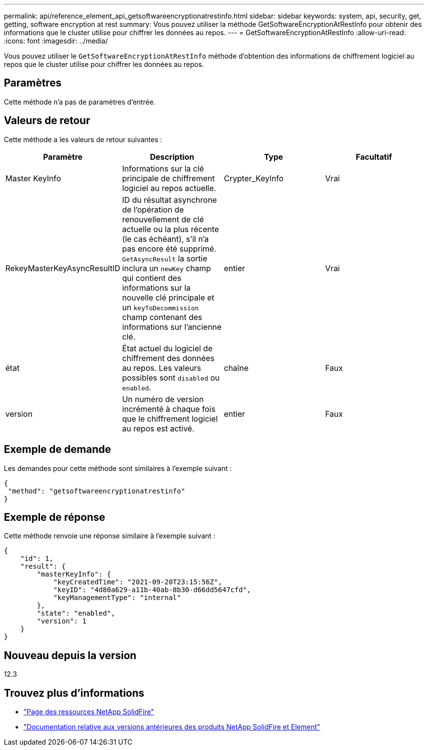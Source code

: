 ---
permalink: api/reference_element_api_getsoftwareencryptionatrestinfo.html 
sidebar: sidebar 
keywords: system, api, security, get, getting, software encryption at rest 
summary: Vous pouvez utiliser la méthode GetSoftwareEncryptionAtRestInfo pour obtenir des informations que le cluster utilise pour chiffrer les données au repos. 
---
= GetSoftwareEncryptionAtRestInfo
:allow-uri-read: 
:icons: font
:imagesdir: ../media/


[role="lead"]
Vous pouvez utiliser le `GetSoftwareEncryptionAtRestInfo` méthode d'obtention des informations de chiffrement logiciel au repos que le cluster utilise pour chiffrer les données au repos.



== Paramètres

Cette méthode n'a pas de paramètres d'entrée.



== Valeurs de retour

Cette méthode a les valeurs de retour suivantes :

[cols="4*"]
|===
| Paramètre | Description | Type | Facultatif 


| Master KeyInfo | Informations sur la clé principale de chiffrement logiciel au repos actuelle. | Crypter_KeyInfo | Vrai 


| RekeyMasterKeyAsyncResultID | ID du résultat asynchrone de l'opération de renouvellement de clé actuelle ou la plus récente (le cas échéant), s'il n'a pas encore été supprimé. `GetAsyncResult` la sortie inclura un `newKey` champ qui contient des informations sur la nouvelle clé principale et un `keyToDecommission` champ contenant des informations sur l'ancienne clé. | entier | Vrai 


| état | État actuel du logiciel de chiffrement des données au repos. Les valeurs possibles sont `disabled` ou `enabled`. | chaîne | Faux 


| version | Un numéro de version incrémenté à chaque fois que le chiffrement logiciel au repos est activé. | entier | Faux 
|===


== Exemple de demande

Les demandes pour cette méthode sont similaires à l'exemple suivant :

[listing]
----
{
 "method": "getsoftwareencryptionatrestinfo"
}
----


== Exemple de réponse

Cette méthode renvoie une réponse similaire à l'exemple suivant :

[listing]
----
{
    "id": 1,
    "result": {
        "masterKeyInfo": {
            "keyCreatedTime": "2021-09-20T23:15:56Z",
            "keyID": "4d80a629-a11b-40ab-8b30-d66dd5647cfd",
            "keyManagementType": "internal"
        },
        "state": "enabled",
        "version": 1
    }
}
----


== Nouveau depuis la version

12.3

[discrete]
== Trouvez plus d'informations

* https://www.netapp.com/data-storage/solidfire/documentation/["Page des ressources NetApp SolidFire"^]
* https://docs.netapp.com/sfe-122/topic/com.netapp.ndc.sfe-vers/GUID-B1944B0E-B335-4E0B-B9F1-E960BF32AE56.html["Documentation relative aux versions antérieures des produits NetApp SolidFire et Element"^]

